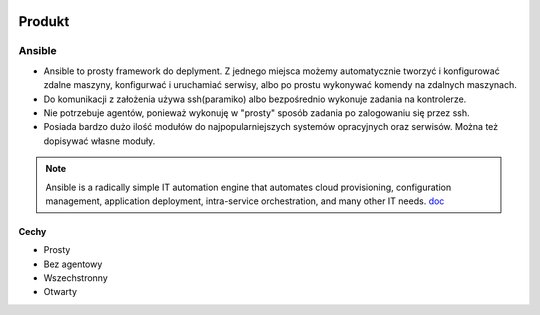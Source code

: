 .. image:: ansible_logo.png
   :scale: 50 %
   :alt: alternate text
   :align: right

Produkt
********

Ansible
========



- Ansible to prosty framework do deplyment. Z jednego miejsca możemy automatycznie tworzyć i konfigurować zdalne maszyny, konfigurwać i uruchamiać serwisy, albo po prostu wykonywać komendy na zdalnych maszynach.

- Do komunikacji z założenia używa ssh(paramiko) albo bezpośrednio wykonuje zadania na kontrolerze.

- Nie potrzebuje agentów, ponieważ wykonuję w "prosty" sposób zadania po zalogowaniu się przez ssh.

- Posiada bardzo dużo ilość modułów do najpopularniejszych systemów opracyjnych oraz serwisów. Można też dopisywać własne moduły.


.. note::

   Ansible is a radically simple IT automation engine that automates cloud provisioning, configuration management, application deployment, intra-service orchestration, and many other IT needs.
   `doc`_

.. _doc: https://www.ansible.com/overview/how-ansible-works

Cechy
------

- Prosty
- Bez agentowy
- Wszechstronny
- Otwarty


